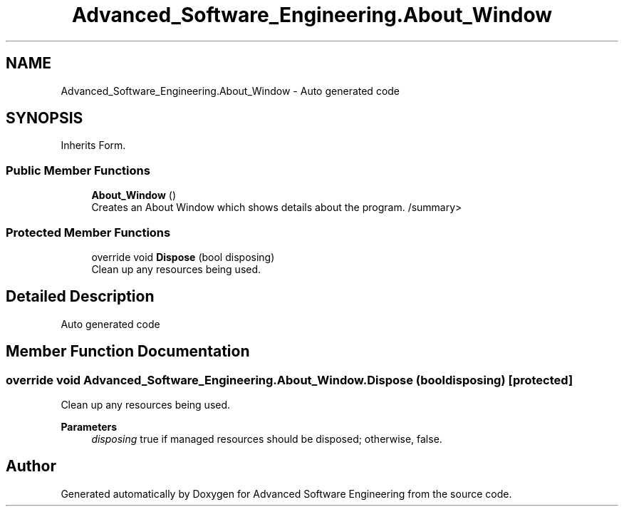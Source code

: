 .TH "Advanced_Software_Engineering.About_Window" 3 "Sat Dec 12 2020" "Advanced Software Engineering" \" -*- nroff -*-
.ad l
.nh
.SH NAME
Advanced_Software_Engineering.About_Window \- Auto generated code  

.SH SYNOPSIS
.br
.PP
.PP
Inherits Form\&.
.SS "Public Member Functions"

.in +1c
.ti -1c
.RI "\fBAbout_Window\fP ()"
.br
.RI "Creates an About Window which shows details about the program\&. /summary> "
.in -1c
.SS "Protected Member Functions"

.in +1c
.ti -1c
.RI "override void \fBDispose\fP (bool disposing)"
.br
.RI "Clean up any resources being used\&. "
.in -1c
.SH "Detailed Description"
.PP 
Auto generated code 


.SH "Member Function Documentation"
.PP 
.SS "override void Advanced_Software_Engineering\&.About_Window\&.Dispose (bool disposing)\fC [protected]\fP"

.PP
Clean up any resources being used\&. 
.PP
\fBParameters\fP
.RS 4
\fIdisposing\fP true if managed resources should be disposed; otherwise, false\&.
.RE
.PP


.SH "Author"
.PP 
Generated automatically by Doxygen for Advanced Software Engineering from the source code\&.
